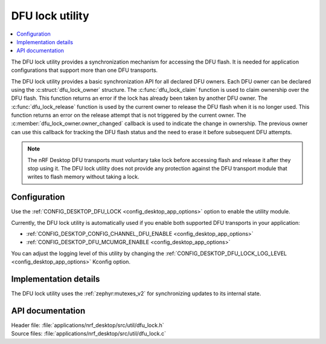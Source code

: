 .. _nrf_desktop_dfu_lock:

DFU lock utility
################

.. contents::
   :local:
   :depth: 2

The DFU lock utility provides a synchronization mechanism for accessing the DFU flash.
It is needed for application configurations that support more than one DFU transports.

The DFU lock utility provides a basic synchronization API for all declared DFU owners.
Each DFU owner can be declared using the :c:struct:`dfu_lock_owner` structure.
The :c:func:`dfu_lock_claim` function is used to claim ownership over the DFU flash.
This function returns an error if the lock has already been taken by another DFU owner.
The :c:func:`dfu_lock_release` function is used by the current owner to release the DFU flash when it is no longer used.
This function returns an error on the release attempt that is not triggered by the current owner.
The :c:member:`dfu_lock_owner.owner_changed` callback is used to indicate the change in ownership.
The previous owner can use this callback for tracking the DFU flash status and the need to erase it before subsequent DFU attempts.

.. note::
    The nRF Desktop DFU transports must voluntary take lock before accessing flash and release it after they stop using it.
    The DFU lock utility does not provide any protection against the DFU transport module that writes to flash memory without taking a lock.

Configuration
*************

Use the :ref:`CONFIG_DESKTOP_DFU_LOCK <config_desktop_app_options>` option to enable the utility module.

Currently, the DFU lock utility is automatically used if you enable both supported DFU transports in your application:

* :ref:`CONFIG_DESKTOP_CONFIG_CHANNEL_DFU_ENABLE <config_desktop_app_options>`
* :ref:`CONFIG_DESKTOP_DFU_MCUMGR_ENABLE <config_desktop_app_options>`

You can adjust the logging level of this utility by changing the :ref:`CONFIG_DESKTOP_DFU_LOCK_LOG_LEVEL <config_desktop_app_options>` Kconfig option.

Implementation details
**********************

The DFU lock utility uses the :ref:`zephyr:mutexes_v2` for synchronizing updates to its internal state.

API documentation
*****************

| Header file: :file:`applications/nrf_desktop/src/util/dfu_lock.h`
| Source files: :file:`applications/nrf_desktop/src/util/dfu_lock.c`

.. doxygengroup:: dfu_lock
   :project: nrf
   :members:
